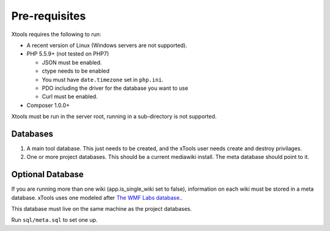 Pre-requisites
==============

Xtools requires the following to run:

- A recent version of Linux (Windows servers are not supported).
- PHP 5.5.9+ (not tested on PHP7)

  - JSON must be enabled.
  - ctype needs to be enabled
  - You must have ``date.timezone`` set in ``php.ini``.
  - PDO including the driver for the database you want to use
  - Curl must be enabled.

- Composer 1.0.0+

Xtools must be run in the server root, running in a sub-directory is not supported.

Databases
---------

1. A main tool database.  This just needs to be created, and the xTools user needs create and destroy privilages.
2. One or more project databases.  This should be a current mediawiki install.  The meta database should point to it.

Optional Database
-----------------
If you are running more than one wiki (app.is_single_wiki set to false), information on each wiki must be stored in a meta database.  xTools uses one modeled after `The WMF Labs database. <https://wikitech.wikimedia.org/wiki/Help:MySQL_queries#meta_p_database>`_.

This database must live on the same machine as the project databases.

Run ``sql/meta.sql``  to set one up.